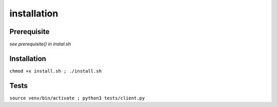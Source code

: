 =================
installation
=================

Prerequisite 
------------

*see prerequisite() in instal.sh* 

Installation 
------------

``chmod +x install.sh ; ./install.sh``

Tests 
-----

``source venv/bin/activate ; python3 tests/client.py`` 
